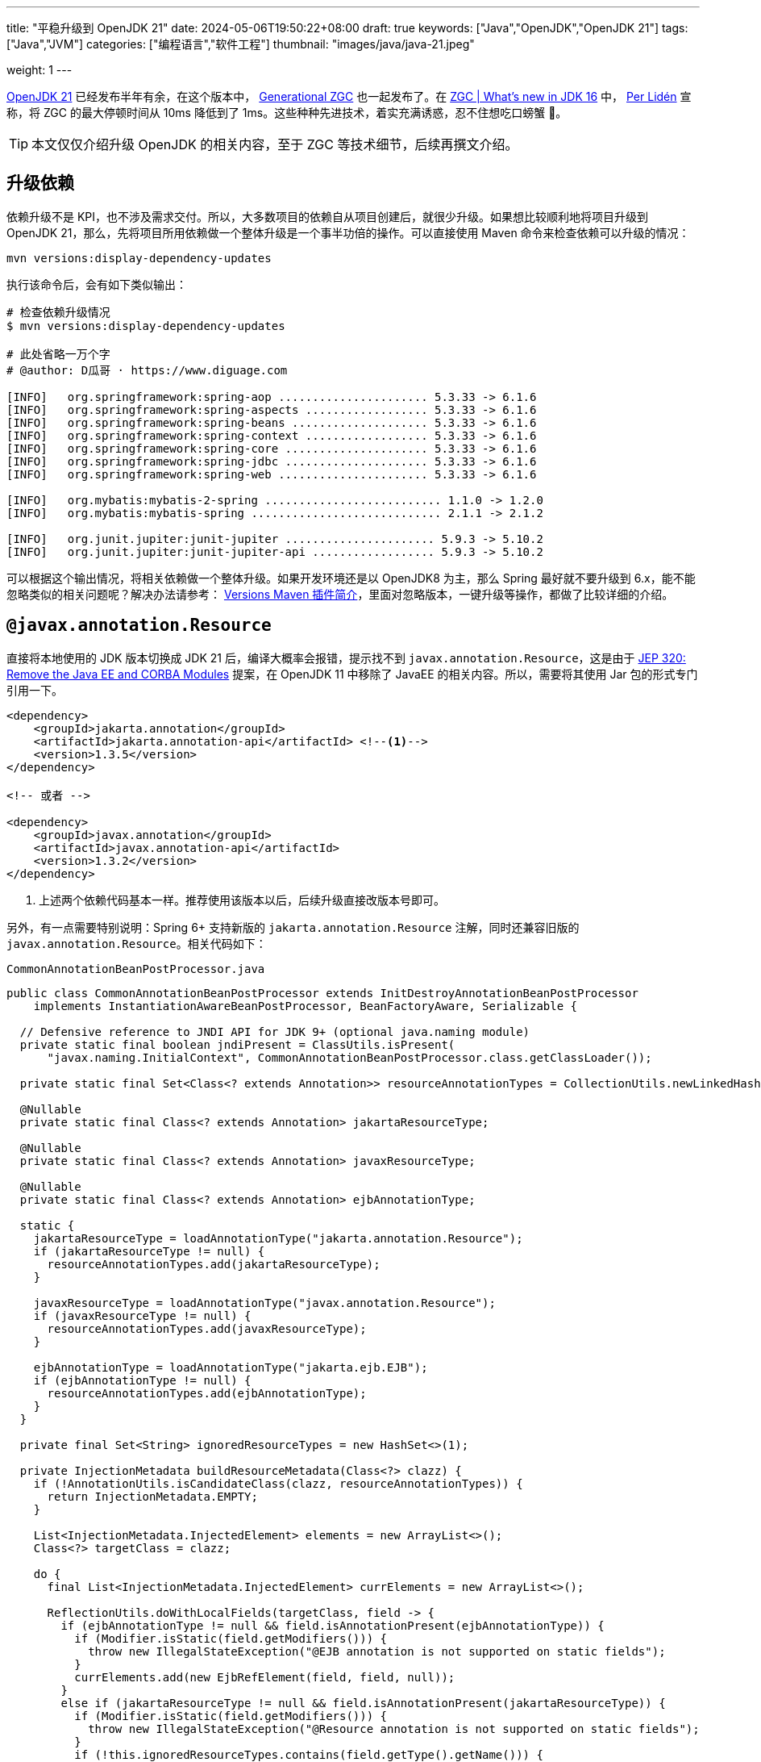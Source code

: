 ---
title: "平稳升级到 OpenJDK 21"
date: 2024-05-06T19:50:22+08:00
draft: true
keywords: ["Java","OpenJDK","OpenJDK 21"]
tags: ["Java","JVM"]
categories: ["编程语言","软件工程"]
thumbnail: "images/java/java-21.jpeg"

weight: 1
---

https://openjdk.org/projects/jdk/21/[OpenJDK 21^] 已经发布半年有余，在这个版本中， https://openjdk.org/jeps/439[Generational ZGC^] 也一起发布了。在 https://malloc.se/blog/zgc-jdk16[ZGC | What's new in JDK 16^] 中， https://malloc.se/[Per Lidén^] 宣称，将 ZGC 的最大停顿时间从 10ms 降低到了 1ms。这些种种先进技术，着实充满诱惑，忍不住想吃口螃蟹 🦀。

TIP: 本文仅仅介绍升级 OpenJDK 的相关内容，至于 ZGC 等技术细节，后续再撰文介绍。

// 由于 Spring Boot 项目与 Java Web 项目有差异，也有共性。所以，分开来讲。

== 升级依赖

依赖升级不是 KPI，也不涉及需求交付。所以，大多数项目的依赖自从项目创建后，就很少升级。如果想比较顺利地将项目升级到 OpenJDK 21，那么，先将项目所用依赖做一个整体升级是一个事半功倍的操作。可以直接使用 Maven 命令来检查依赖可以升级的情况：

[source%nowrap,bash,{source_attr}]
----
mvn versions:display-dependency-updates
----

执行该命令后，会有如下类似输出：

[source%nowrap,bash,{source_attr}]
----
# 检查依赖升级情况
$ mvn versions:display-dependency-updates

# 此处省略一万个字
# @author: D瓜哥 · https://www.diguage.com

[INFO]   org.springframework:spring-aop ...................... 5.3.33 -> 6.1.6
[INFO]   org.springframework:spring-aspects .................. 5.3.33 -> 6.1.6
[INFO]   org.springframework:spring-beans .................... 5.3.33 -> 6.1.6
[INFO]   org.springframework:spring-context .................. 5.3.33 -> 6.1.6
[INFO]   org.springframework:spring-core ..................... 5.3.33 -> 6.1.6
[INFO]   org.springframework:spring-jdbc ..................... 5.3.33 -> 6.1.6
[INFO]   org.springframework:spring-web ...................... 5.3.33 -> 6.1.6

[INFO]   org.mybatis:mybatis-2-spring .......................... 1.1.0 -> 1.2.0
[INFO]   org.mybatis:mybatis-spring ............................ 2.1.1 -> 2.1.2

[INFO]   org.junit.jupiter:junit-jupiter ...................... 5.9.3 -> 5.10.2
[INFO]   org.junit.jupiter:junit-jupiter-api .................. 5.9.3 -> 5.10.2
----

可以根据这个输出情况，将相关依赖做一个整体升级。如果开发环境还是以 OpenJDK8 为主，那么 Spring 最好就不要升级到 6.x，能不能忽略类似的相关问题呢？解决办法请参考： https://www.diguage.com/post/intro-to-versions-maven-plugin/[Versions Maven 插件简介^]，里面对忽略版本，一键升级等操作，都做了比较详细的介绍。

== `@javax.annotation.Resource`

直接将本地使用的 JDK 版本切换成 JDK 21 后，编译大概率会报错，提示找不到 `javax.annotation.Resource`，这是由于 https://openjdk.org/jeps/320[JEP 320: Remove the Java EE and CORBA Modules^] 提案，在 OpenJDK 11 中移除了 JavaEE 的相关内容。所以，需要将其使用 Jar 包的形式专门引用一下。

[source%nowrap,xml,{source_attr}]
----
<dependency>
    <groupId>jakarta.annotation</groupId>
    <artifactId>jakarta.annotation-api</artifactId> <!--1-->
    <version>1.3.5</version>
</dependency>

<!-- 或者 -->

<dependency>
    <groupId>javax.annotation</groupId>
    <artifactId>javax.annotation-api</artifactId>
    <version>1.3.2</version>
</dependency>
----
<1> 上述两个依赖代码基本一样。推荐使用该版本以后，后续升级直接改版本号即可。

另外，有一点需要特别说明：Spring 6+ 支持新版的 `jakarta.annotation.Resource` 注解，同时还兼容旧版的 `javax.annotation.Resource`。相关代码如下：

.`CommonAnnotationBeanPostProcessor.java`
[source%nowrap,java,{source_attr}]
----
public class CommonAnnotationBeanPostProcessor extends InitDestroyAnnotationBeanPostProcessor
    implements InstantiationAwareBeanPostProcessor, BeanFactoryAware, Serializable {

  // Defensive reference to JNDI API for JDK 9+ (optional java.naming module)
  private static final boolean jndiPresent = ClassUtils.isPresent(
      "javax.naming.InitialContext", CommonAnnotationBeanPostProcessor.class.getClassLoader());

  private static final Set<Class<? extends Annotation>> resourceAnnotationTypes = CollectionUtils.newLinkedHashSet(3);

  @Nullable
  private static final Class<? extends Annotation> jakartaResourceType;

  @Nullable
  private static final Class<? extends Annotation> javaxResourceType;

  @Nullable
  private static final Class<? extends Annotation> ejbAnnotationType;

  static {
    jakartaResourceType = loadAnnotationType("jakarta.annotation.Resource");
    if (jakartaResourceType != null) {
      resourceAnnotationTypes.add(jakartaResourceType);
    }

    javaxResourceType = loadAnnotationType("javax.annotation.Resource");
    if (javaxResourceType != null) {
      resourceAnnotationTypes.add(javaxResourceType);
    }

    ejbAnnotationType = loadAnnotationType("jakarta.ejb.EJB");
    if (ejbAnnotationType != null) {
      resourceAnnotationTypes.add(ejbAnnotationType);
    }
  }

  private final Set<String> ignoredResourceTypes = new HashSet<>(1);

  private InjectionMetadata buildResourceMetadata(Class<?> clazz) {
    if (!AnnotationUtils.isCandidateClass(clazz, resourceAnnotationTypes)) {
      return InjectionMetadata.EMPTY;
    }

    List<InjectionMetadata.InjectedElement> elements = new ArrayList<>();
    Class<?> targetClass = clazz;

    do {
      final List<InjectionMetadata.InjectedElement> currElements = new ArrayList<>();

      ReflectionUtils.doWithLocalFields(targetClass, field -> {
        if (ejbAnnotationType != null && field.isAnnotationPresent(ejbAnnotationType)) {
          if (Modifier.isStatic(field.getModifiers())) {
            throw new IllegalStateException("@EJB annotation is not supported on static fields");
          }
          currElements.add(new EjbRefElement(field, field, null));
        }
        else if (jakartaResourceType != null && field.isAnnotationPresent(jakartaResourceType)) {
          if (Modifier.isStatic(field.getModifiers())) {
            throw new IllegalStateException("@Resource annotation is not supported on static fields");
          }
          if (!this.ignoredResourceTypes.contains(field.getType().getName())) {
            currElements.add(new ResourceElement(field, field, null));
          }
        }
        else if (javaxResourceType != null && field.isAnnotationPresent(javaxResourceType)) {
          if (Modifier.isStatic(field.getModifiers())) {
            throw new IllegalStateException("@Resource annotation is not supported on static fields");
          }
          if (!this.ignoredResourceTypes.contains(field.getType().getName())) {
            currElements.add(new LegacyResourceElement(field, field, null));
          }
        }
      });

      ReflectionUtils.doWithLocalMethods(targetClass, method -> {
        Method bridgedMethod = BridgeMethodResolver.findBridgedMethod(method);
        if (!BridgeMethodResolver.isVisibilityBridgeMethodPair(method, bridgedMethod)) {
          return;
        }
        if (ejbAnnotationType != null && bridgedMethod.isAnnotationPresent(ejbAnnotationType)) {
          if (method.equals(ClassUtils.getMostSpecificMethod(method, clazz))) {
            if (Modifier.isStatic(method.getModifiers())) {
              throw new IllegalStateException("@EJB annotation is not supported on static methods");
            }
            if (method.getParameterCount() != 1) {
              throw new IllegalStateException("@EJB annotation requires a single-arg method: " + method);
            }
            PropertyDescriptor pd = BeanUtils.findPropertyForMethod(bridgedMethod, clazz);
            currElements.add(new EjbRefElement(method, bridgedMethod, pd));
          }
        }
        else if (jakartaResourceType != null && bridgedMethod.isAnnotationPresent(jakartaResourceType)) {
          if (method.equals(ClassUtils.getMostSpecificMethod(method, clazz))) {
            if (Modifier.isStatic(method.getModifiers())) {
              throw new IllegalStateException("@Resource annotation is not supported on static methods");
            }
            Class<?>[] paramTypes = method.getParameterTypes();
            if (paramTypes.length != 1) {
              throw new IllegalStateException("@Resource annotation requires a single-arg method: " + method);
            }
            if (!this.ignoredResourceTypes.contains(paramTypes[0].getName())) {
              PropertyDescriptor pd = BeanUtils.findPropertyForMethod(bridgedMethod, clazz);
              currElements.add(new ResourceElement(method, bridgedMethod, pd));
            }
          }
        }
        else if (javaxResourceType != null && bridgedMethod.isAnnotationPresent(javaxResourceType)) {
          if (method.equals(ClassUtils.getMostSpecificMethod(method, clazz))) {
            if (Modifier.isStatic(method.getModifiers())) {
              throw new IllegalStateException("@Resource annotation is not supported on static methods");
            }
            Class<?>[] paramTypes = method.getParameterTypes();
            if (paramTypes.length != 1) {
              throw new IllegalStateException("@Resource annotation requires a single-arg method: " + method);
            }
            if (!this.ignoredResourceTypes.contains(paramTypes[0].getName())) {
              PropertyDescriptor pd = BeanUtils.findPropertyForMethod(bridgedMethod, clazz);
              currElements.add(new LegacyResourceElement(method, bridgedMethod, pd));
            }
          }
        }
      });

      elements.addAll(0, currElements);
      targetClass = targetClass.getSuperclass();
    }
    while (targetClass != null && targetClass != Object.class);

    return InjectionMetadata.forElements(elements, clazz);
  }
}
----

== Nashorn JavaScript Engine

解决完编译问题后，启动报如下异常：

[source%nowrap,{source_attr}]
----
2024-01-02 14:27:27.062 [main] ERROR com.diguage.laf.config.spring.config.JavaScriptListener[67] - failed invoking script script/logback.js
java.lang.NullPointerException: Cannot invoke "javax.script.ScriptEngine.put(String, Object)" because "engine" is null
----

这是因为 https://openjdk.org/jeps/372[JEP 372: Remove the Nashorn JavaScript Engine^] 提案，从 OpenJDK 11 开始，将 Nashorn JavaScript Engine 移除了。由于相关功能使用了 JavaScript 引擎，所以，就报了 “Cannot invoke "javax.script.ScriptEngine.put(String, Object)" because "engine" is null” 错误。处理办法如上，加回相关的依赖：

[source%nowrap,xml,{source_attr}]
----
<dependency>
    <groupId>org.openjdk.nashorn</groupId>
    <artifactId>nashorn-core</artifactId>
    <version>15.4</version>
</dependency>
----

== Java Validation API

最近，对一个项目升级中，遇到了如下一个报错：

[source%nowrap,{source_attr}]
----
Caused by: java.lang.ExceptionInInitializerError: Exception javax.validation.ValidationException: HV000183: Unable to initialize 'javax.el.ExpressionFactory'. Check that you have the EL dependencies on the classpath, or use ParameterMessageInterpolator instead [in thread "BZ-22001-108-T-17"]
    at org.hibernate.validator.messageinterpolation.ResourceBundleMessageInterpolator.buildExpressionFactory(ResourceBundleMessageInterpolator.java:199)
    at org.hibernate.validator.messageinterpolation.ResourceBundleMessageInterpolator.<init>(ResourceBundleMessageInterpolator.java:94)
    at org.hibernate.validator.internal.engine.AbstractConfigurationImpl.getDefaultMessageInterpolator(AbstractConfigurationImpl.java:570)
    at org.hibernate.validator.internal.engine.AbstractConfigurationImpl.getDefaultMessageInterpolatorConfiguredWithClassLoader(AbstractConfigurationImpl.java:790)
    at org.hibernate.validator.internal.engine.AbstractConfigurationImpl.getMessageInterpolator(AbstractConfigurationImpl.java:480)
    at org.hibernate.validator.internal.engine.ValidatorFactoryImpl.<init>(ValidatorFactoryImpl.java:151)
    at org.hibernate.validator.HibernateValidator.buildValidatorFactory(HibernateValidator.java:38)
    at org.hibernate.validator.internal.engine.AbstractConfigurationImpl.buildValidatorFactory(AbstractConfigurationImpl.java:430)
----

这是由于 Bean Validation 导致的问题。将依赖升级到如下版本即可：

[source%nowrap,xml,{source_attr}]
----
<dependency>
    <groupId>jakarta.validation</groupId>
    <artifactId>jakarta.validation-api</artifactId>
    <version>3.0.2</version> <!--1-->
</dependency>
<dependency>
    <groupId>org.hibernate.validator</groupId>
    <artifactId>hibernate-validator</artifactId>
    <version>7.0.5.Final</version><!--1-->
</dependency>
<dependency>
    <groupId>org.hibernate.validator</groupId>
    <artifactId>hibernate-validator-annotation-processor</artifactId>
    <version>7.0.5.Final</version><!--1-->
</dependency>
----
<1> 选择该版本是由于该版本支持 Java8，这样可以让项目无感升级到 OpenJDK21。

由于该版本的 Bean Validation 的基础包名已经从 `javax.` 改为 `jakarta.`，所以，需要修改程序，这部分工作已经有相关程序来自动完成，敬请关注： https://www.diguage.com/post/optimize-code-using-openrewrite/[使用 OpenRewrite 优化代码^]。


== 模块化

[source%nowrap,{source_attr}]
----
Caused by: java.lang.reflect.InaccessibleObjectException: Unable to make protected final java.lang.Class java.lang.ClassLoader.defineClass(java.lang.String,byte[],int,int,java.security.ProtectionDomain) throws java.lang.ClassFormatError accessible: module java.base does not "opens java.lang" to unnamed module @66f57048
  at java.base/java.lang.reflect.AccessibleObject.throwInaccessibleObjectException(AccessibleObject.java:391)

// --add-opens java.base/java.lang=ALL-UNNAMED
----

[source%nowrap,{source_attr}]
----
Caused by: java.lang.reflect.InaccessibleObjectException: Unable to make field protected int[] java.util.Calendar.fields accessible: module java.base does not "opens java.util" to unnamed module @21282ed8

// --add-opens java.base/java.util=ALL-UNNAMED
----

[source%nowrap,{source_attr}]
----
Caused by: java.lang.IllegalAccessError: class com.jd.org.msgpack.template.TemplateRegistry (in unnamed module @0x21282ed8) cannot access class sun.util.calendar.ZoneInfo (in module java.base) because module java.base does not export sun.util.calendar to unnamed module @0x21282ed8

// --add-opens java.base/sun.util.calendar=ALL-UNNAMED
----

[source%nowrap,{source_attr}]
----
java.lang.reflect.InaccessibleObjectException: Unable to make field final int[] java.math.BigInteger.mag accessible: module java.base does not "opens java.math" to unnamed module @21282ed8

// --add-opens java.base/java.math=ALL-UNNAMED
----

[source%nowrap,{source_attr}]
----
----

== 构建与测试

=== maven-compiler-plugin 配置

=== maven-surefire-plugin 配置

=== IntelliJ IDEA 配置

== 科技与狠活

[source%nowrap,xml,{source_attr}]
----
<plugin>
    <groupId>org.eclipse.emt4j</groupId>
    <artifactId>emt4j-maven-plugin</artifactId>
    <version>0.8.0</version>
    <!-- 可以将检查过程绑定到 Maven 构建周期的某个阶段，但不建议。 -->
    <!-- <executions>-->
    <!--     <execution>-->
    <!--         <phase>process-test-classes</phase>-->
    <!--         <goals>-->
    <!--             <goal>check</goal>-->
    <!--         </goals>-->
    <!--     </execution>-->
    <!-- </executions>-->
    <configuration>
        <fromVersion>8</fromVersion>
        <toVersion>21</toVersion>
        <outputFile>report.html</outputFile>
    </configuration>
</plugin>
----

检查出来的一部分问题，可以用另外“科技与狠活”解决，敬请关注： https://www.diguage.com/post/optimize-code-using-openrewrite/[使用 OpenRewrite 优化代码^]。

== 升级相关问题


// image::/images/[title="",alt="",{image_attr}]

[source%nowrap,xml,{source_attr}]
----
<profile>
  <id>Java1.8</id>
  <activation>
    <jdk>1.8</jdk>
  </activation>
  <properties>
    <spring.version>5.3.33</spring.version>
  </properties>
  <build>
    <plugins>
      <plugin>
        <groupId>org.apache.maven.plugins</groupId>
        <artifactId>maven-surefire-plugin</artifactId>
        <version>3.2.5</version>
        <configuration>
          <includes>
            <include>**/*Test.java</include>
          </includes>
        </configuration>
      </plugin>
      <plugin>
        <groupId>org.apache.maven.plugins</groupId>
        <artifactId>maven-compiler-plugin</artifactId>
        <version>3.13.0</version>
        <configuration>
          <showWarnings>true</showWarnings>
          <fork>true</fork>
        </configuration>
      </plugin>
    </plugins>
  </build>
</profile>
<profile>
  <id>Java17</id>
  <activation>
    <jdk>[17,)</jdk>
  </activation>
  <properties>
    <spring.version>6.0.19</spring.version>
  </properties>
  <dependencyManagement>
    <dependencies>
      <dependency>
        <groupId>jakarta.servlet</groupId>
        <artifactId>jakarta.servlet-api</artifactId>
        <version>6.0.0</version>
        <scope>provided</scope>
      </dependency>
      <dependency>
        <groupId>org.openjdk.nashorn</groupId>
        <artifactId>nashorn-core</artifactId>
        <version>15.4</version>
      </dependency>
      <dependency>
        <groupId>org.glassfish.jaxb</groupId>
        <artifactId>jaxb-runtime</artifactId>
        <version>2.3.9</version>
      </dependency>
    </dependencies>
  </dependencyManagement>
  <dependencies>
    <dependency>
      <groupId>javax.annotation</groupId>
      <artifactId>javax.annotation-api</artifactId>
      <version>1.3.2</version>
    </dependency>
  </dependencies>
  <build>
    <plugins>
      <plugin>
        <groupId>org.apache.maven.plugins</groupId>
        <artifactId>maven-surefire-plugin</artifactId>
        <version>3.2.5</version>
        <configuration>
          <includes>
            <include>**/*Test.java</include>
          </includes>
          <argLine>
            --add-opens java.base/java.math=ALL-UNNAMED
            --add-opens java.base/sun.util.calendar=ALL-UNNAMED
          </argLine>
        </configuration>
      </plugin>
      <plugin>
        <groupId>org.apache.maven.plugins</groupId>
        <artifactId>maven-compiler-plugin</artifactId>
        <version>3.13.0</version>
        <configuration>
          <showWarnings>true</showWarnings>
          <fork>true</fork>
          <compilerArgs>
            <arg>-J--add-opens=java.base/java.math=ALL-UNNAMED</arg>
            <arg>-J--add-opens=java.base/sun.util.calendar=ALL-UNNAMED</arg>
          </compilerArgs>
        </configuration>
      </plugin>
    </plugins>
  </build>
</profile>
----

. https://hibernate.org/validator/releases/7.0/[Hibernate Validator 7.0^]
